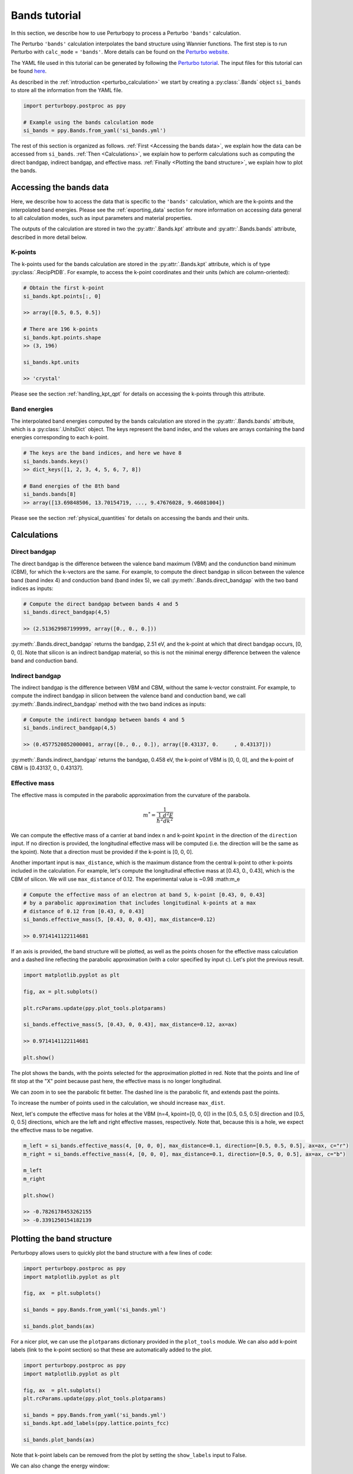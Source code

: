Bands tutorial
==============

In this section, we describe how to use Perturbopy to process a Perturbo ``'bands'`` calculation. 

The Perturbo ``'bands'`` calculation interpolates the band structure using Wannier functions. The first step is to run Perturbo with ``calc_mode`` = ``'bands'``. More details can be found on the `Perturbo website <https://perturbo-code.github.io/mydoc_interpolation#electronic-bandscalc_mode--bands>`_. 

The YAML file used in this tutorial can be generated by following the `Perturbo tutorial <https://perturbo-code.github.io/mydoc_interpolation>`_. The input files for this tutorial can be found `here <https://caltech.app.box.com/s/dxtieunoz2rgdns08os6vmtsxckmytrz/folder/101106240180>`_.

As described in the :ref:`introduction <perturbo_calculation>` we start by creating a :py:class:`.Bands` object ``si_bands`` to store all the information from the YAML file.

.. code-block :: python

    import perturbopy.postproc as ppy
    
    # Example using the bands calculation mode
    si_bands = ppy.Bands.from_yaml('si_bands.yml')

The rest of this section is organized as follows. :ref:`First <Accessing the bands data>`, we explain how the data can be accessed from ``si_bands``. :ref:`Then <Calculations>`, we explain how to perform calculations such as computing the direct bandgap, indirect bandgap, and effective mass. :ref:`Finally <Plotting the band structure>`, we explain how to plot the bands. 


Accessing the bands data
~~~~~~~~~~~~~~~~~~~~~~~~

Here, we describe how to access the data that is specific to the ``'bands'`` calculation, which are the k-points and the interpolated band energies. Please see the :ref:`exporting_data` section for more information on accessing data general to all calculation modes, such as input parameters and material properties.

The outputs of the calculation are stored in two the :py:attr:`.Bands.kpt` attribute and :py:attr:`.Bands.bands` attribute, described in more detail below.

K-points
--------

The k-points used for the bands calculation are stored in the :py:attr:`.Bands.kpt` attribute, which is of type :py:class:`.RecipPtDB`. For example, to access the k-point coordinates and their units (which are column-oriented):

.. code-block :: python
    
    # Obtain the first k-point
    si_bands.kpt.points[:, 0]

    >> array([0.5, 0.5, 0.5])

    # There are 196 k-points
    si_bands.kpt.points.shape
    >> (3, 196)

    si_bands.kpt.units

    >> 'crystal'

Please see the section :ref:`handling_kpt_qpt` for details on accessing the k-points through this attribute.

Band energies
-------------

The interpolated band energies computed by the bands calculation are stored in the :py:attr:`.Bands.bands` attribute, which is a :py:class:`.UnitsDict` object. The keys represent the band index, and the values are arrays containing the band energies corresponding to each k-point. 

.. code-block :: python

    # The keys are the band indices, and here we have 8
    si_bands.bands.keys()
    >> dict_keys([1, 2, 3, 4, 5, 6, 7, 8])

    # Band energies of the 8th band
    si_bands.bands[8]
    >> array([13.69848506, 13.70154719, ..., 9.47676028, 9.46081004])

Please see the section :ref:`physical_quantities` for details on accessing the bands and their units.


Calculations
~~~~~~~~~~~~

Direct bandgap
--------------

The direct bandgap is the difference between the valence band maximum (VBM) and the condunction band minimum (CBM), for which the k-vectors are the same. For example, to compute the direct bandgap in silicon between the valence band (band index 4) and conduction band (band index 5), we call :py:meth:`.Bands.direct_bandgap` with the two band indices as inputs:

.. code-block :: python
    
    # Compute the direct bandgap between bands 4 and 5
    si_bands.direct_bandgap(4,5)

    >> (2.513629987199999, array([0., 0., 0.]))

:py:meth:`.Bands.direct_bandgap` returns the bandgap, 2.51 eV, and the k-point at which that direct bandgap occurs, [0, 0, 0]. Note that silicon is an indirect bandgap material, so this is not the minimal energy difference between the valence band and conduction band.

Indirect bandgap
----------------

The indirect bandgap is the difference between VBM and CBM, without the same k-vector constraint. For example, to compute the indirect bandgap in silicon between the valence band and conduction band, we call :py:meth:`.Bands.indirect_bandgap` method with the two band indices as inputs:

.. code-block :: python

    # Compute the indirect bandgap between bands 4 and 5
    si_bands.indirect_bandgap(4,5)

    >> (0.4577520852000001, array([0., 0., 0.]), array([0.43137, 0.     , 0.43137]))

:py:meth:`.Bands.indirect_bandgap` returns the bandgap, 0.458 eV, the k-point of VBM is [0, 0, 0], and the k-point of CBM is [0.43137, 0., 0.43137].

Effective mass
--------------

The effective mass is computed in the parabolic approximation from the curvature of the parabola. 

.. math::

   m^* = \frac{1}{{\frac{1}{{\hbar^2}} \frac{d^2E}{dk^2}}}

We can compute the effective mass of a carrier at band index ``n`` and k-point ``kpoint`` in the direction of the ``direction`` input. If no direction is provided, the longitudinal effective mass will be computed (i.e. the direction will be the same as the kpoint). Note that a direction must be provided if the k-point is [0, 0, 0]. 

Another important input is ``max_distance``, which is the maximum distance from the central k-point to other k-points included in the calculation. For example, let's compute the longitudinal effective mass at [0.43, 0., 0.43], which is the CBM of silicon. We will use ``max_distance`` of 0.12. The experimental value is ~0.98 :math:m_e

.. code-block :: python

    # Compute the effective mass of an electron at band 5, k-point [0.43, 0, 0.43]
    # by a parabolic approximation that includes longitudinal k-points at a max
    # distance of 0.12 from [0.43, 0, 0.43]
    si_bands.effective_mass(5, [0.43, 0, 0.43], max_distance=0.12) 
    
    >> 0.9714141122114681

If an axis is provided, the band structure will be plotted, as well as the points chosen for the effective mass calculation and a dashed line reflecting the parabolic approximation (with a color specified by input ``c``). Let's plot the previous result.

.. code-block :: python

    import matplotlib.pyplot as plt

    fig, ax = plt.subplots()

    plt.rcParams.update(ppy.plot_tools.plotparams)

    si_bands.effective_mass(5, [0.43, 0, 0.43], max_distance=0.12, ax=ax)
    
    >> 0.9714141122114681

    plt.show()

.. image:: figures/silicon_el_effective_mass.png
    :width: 450
    :align: center

The plot shows the bands, with the points selected for the approximation plotted in red. Note that the points and line of fit stop at the "X" point because past here, the effective mass is no longer longitudinal.

We can zoom in to see the parabolic fit better. The dashed line is the parabolic fit, and extends past the points.

.. image:: figures/silicon_el_effective_mass_zoom.png
    :width: 400
    :align: center

To increase the number of points used in the calculation, we should increase ``max_dist``.

Next, let's compute the effective mass for holes at the VBM (n=4, kpoint=[0, 0, 0]) in the [0.5, 0.5, 0.5] direction and [0.5, 0, 0.5] directions, which are the left and right effective masses, respectively. Note that, because this is a hole, we expect the effective mass to be negative. 

.. code-block :: python

    m_left = si_bands.effective_mass(4, [0, 0, 0], max_distance=0.1, direction=[0.5, 0.5, 0.5], ax=ax, c="r")
    m_right = si_bands.effective_mass(4, [0, 0, 0], max_distance=0.1, direction=[0.5, 0, 0.5], ax=ax, c="b")
    
    m_left
    m_right

    plt.show()

    >> -0.7826178453262155
    >> -0.3391250154182139

.. image:: figures/silicon_hole_effective_mass.png
    :width: 450
    :align: center

.. _plot_bands:

Plotting the band structure
~~~~~~~~~~~~~~~~~~~~~~~~~~~

Perturbopy allows users to quickly plot the band structure with a few lines of code: 

.. code-block :: python

    import perturbopy.postproc as ppy
    import matplotlib.pyplot as plt

    fig, ax  = plt.subplots()

    si_bands = ppy.Bands.from_yaml('si_bands.yml')

    si_bands.plot_bands(ax)

For a nicer plot, we can use the ``plotparams`` dictionary provided in the ``plot_tools`` module. We can also add k-point labels (link to the k-point section) so that these are automatically added to the plot. 

.. code-block :: python

    import perturbopy.postproc as ppy
    import matplotlib.pyplot as plt

    fig, ax  = plt.subplots()
    plt.rcParams.update(ppy.plot_tools.plotparams)

    si_bands = ppy.Bands.from_yaml('si_bands.yml')
    si_bands.kpt.add_labels(ppy.lattice.points_fcc)

    si_bands.plot_bands(ax)

.. image:: figures/silicon_bands.png
    :width: 450
    :align: center

Note that k-point labels can be removed from the plot by setting the ``show_labels`` input to False.

We can also change the energy window: 

.. code-block :: python

    si_bands.plot_bands(ax, energy_window=[2,12])

.. image:: figures/silicon_bands_window.png
    :width: 450
    :align: center

Other options include changing the linestyle and color.

.. code-block :: python

    si_bands.plot_bands(ax, c='b', ls='--')

.. image:: figures/silicon_bands_color_linestyle.png
    :width: 450
    :align: center
    
The colors and linestyles can also be a list.

.. code-block :: python

    si_bands.plot_bands(ax, c=['r','b','g','y'])

.. image:: figures/silicon_bands_colorful.png
    :width: 450
    :align: center

